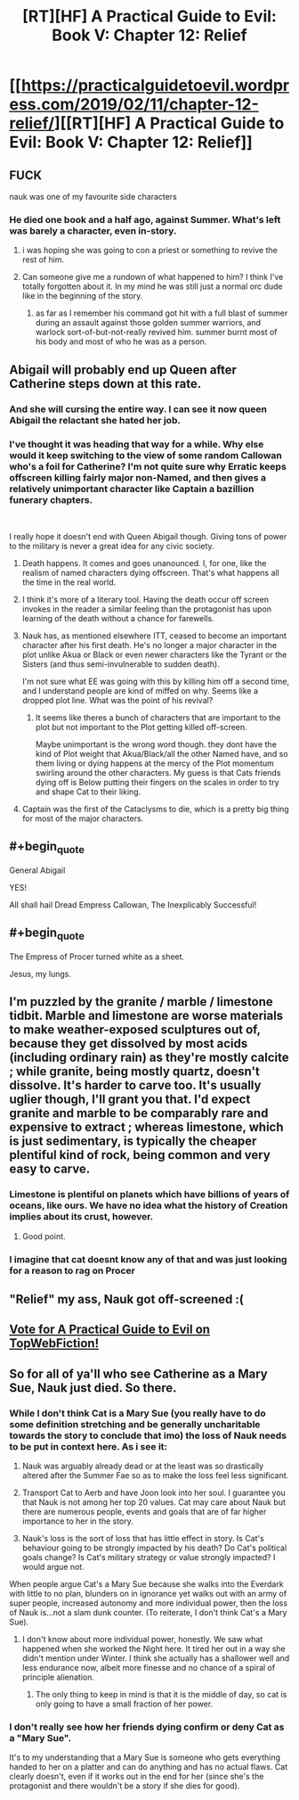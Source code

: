 #+TITLE: [RT][HF] A Practical Guide to Evil: Book V: Chapter 12: Relief

* [[https://practicalguidetoevil.wordpress.com/2019/02/11/chapter-12-relief/][[RT][HF] A Practical Guide to Evil: Book V: Chapter 12: Relief]]
:PROPERTIES:
:Author: Zayits
:Score: 64
:DateUnix: 1549861480.0
:END:

** FUCK

nauk was one of my favourite side characters
:PROPERTIES:
:Author: Nic_Cage_DM
:Score: 15
:DateUnix: 1549863943.0
:END:

*** He died one book and a half ago, against Summer. What's left was barely a character, even in-story.
:PROPERTIES:
:Author: TideofKhatanga
:Score: 30
:DateUnix: 1549869185.0
:END:

**** i was hoping she was going to con a priest or something to revive the rest of him.
:PROPERTIES:
:Author: Nic_Cage_DM
:Score: 9
:DateUnix: 1549882258.0
:END:


**** Can someone give me a rundown of what happened to him? I think I've totally forgotten about it. In my mind he was still just a normal orc dude like in the beginning of the story.
:PROPERTIES:
:Author: thunder_crane
:Score: 2
:DateUnix: 1549921516.0
:END:

***** as far as I remember his command got hit with a full blast of summer during an assault against those golden summer warriors, and warlock sort-of-but-not-really revived him. summer burnt most of his body and most of who he was as a person.
:PROPERTIES:
:Author: Nic_Cage_DM
:Score: 6
:DateUnix: 1549973401.0
:END:


** Abigail will probably end up Queen after Catherine steps down at this rate.
:PROPERTIES:
:Author: Rice_22
:Score: 31
:DateUnix: 1549863825.0
:END:

*** And she will cursing the entire way. I can see it now queen Abigail the relactant she hated her job.
:PROPERTIES:
:Author: razorfloss
:Score: 25
:DateUnix: 1549867360.0
:END:


*** I've thought it was heading that way for a while. Why else would it keep switching to the view of some random Callowan who's a foil for Catherine? I'm not quite sure why Erratic keeps offscreen killing fairly major non-Named, and then gives a relatively unimportant character like Captain a bazillion funerary chapters.

​

I really hope it doesn't end with Queen Abigail though. Giving tons of power to the military is never a great idea for any civic society.
:PROPERTIES:
:Author: somerando11
:Score: 12
:DateUnix: 1549882800.0
:END:

**** Death happens. It comes and goes unanounced. I, for one, like the realism of named characters dying offscreen. That's what happens all the time in the real world.
:PROPERTIES:
:Author: Frommerman
:Score: 21
:DateUnix: 1549889162.0
:END:


**** I think it's more of a literary tool. Having the death occur off screen invokes in the reader a similar feeling than the protagonist has upon learning of the death without a chance for farewells.
:PROPERTIES:
:Author: Allian42
:Score: 19
:DateUnix: 1549894847.0
:END:


**** Nauk has, as mentioned elsewhere ITT, ceased to become an important character after his first death. He's no longer a major character in the plot unlike Akua or Black or even newer characters like the Tyrant or the Sisters (and thus semi-invulnerable to sudden death).

I'm not sure what EE was going with this by killing him off a second time, and I understand people are kind of miffed on why. Seems like a dropped plot line. What was the point of his revival?
:PROPERTIES:
:Author: Rice_22
:Score: 6
:DateUnix: 1549935305.0
:END:

***** It seems like theres a bunch of characters that are important to the plot but not important to the Plot getting killed off-screen.

Maybe unimportant is the wrong word though. they dont have the kind of Plot weight that Akua/Black/all the other Named have, and so them living or dying happens at the mercy of the Plot momentum swirling around the other characters. My guess is that Cats friends dying off is Below putting their fingers on the scales in order to try and shape Cat to their liking.
:PROPERTIES:
:Author: Nic_Cage_DM
:Score: 5
:DateUnix: 1549973701.0
:END:


**** Captain was the first of the Cataclysms to die, which is a pretty big thing for most of the major characters.
:PROPERTIES:
:Author: Nic_Cage_DM
:Score: 7
:DateUnix: 1549888484.0
:END:


** #+begin_quote
  General Abigail
#+end_quote

YES!

All shall hail Dread Empress Callowan, The Inexplicably Successful!
:PROPERTIES:
:Author: CouteauBleu
:Score: 23
:DateUnix: 1549881418.0
:END:


** #+begin_quote
  The Empress of Procer turned white as a sheet.
#+end_quote

Jesus, my lungs.
:PROPERTIES:
:Author: Allian42
:Score: 22
:DateUnix: 1549893292.0
:END:


** I'm puzzled by the granite / marble / limestone tidbit. Marble and limestone are worse materials to make weather-exposed sculptures out of, because they get dissolved by most acids (including ordinary rain) as they're mostly calcite ; while granite, being mostly quartz, doesn't dissolve. It's harder to carve too. It's usually uglier though, I'll grant you that. I'd expect granite and marble to be comparably rare and expensive to extract ; whereas limestone, which is just sedimentary, is typically the cheaper plentiful kind of rock, being common and very easy to carve.
:PROPERTIES:
:Author: vimefer
:Score: 10
:DateUnix: 1549883798.0
:END:

*** Limestone is plentiful on planets which have billions of years of oceans, like ours. We have no idea what the history of Creation implies about its crust, however.
:PROPERTIES:
:Author: Frommerman
:Score: 17
:DateUnix: 1549889307.0
:END:

**** Good point.
:PROPERTIES:
:Author: vimefer
:Score: 3
:DateUnix: 1549890266.0
:END:


*** I imagine that cat doesnt know any of that and was just looking for a reason to rag on Procer
:PROPERTIES:
:Author: Nic_Cage_DM
:Score: 11
:DateUnix: 1549888541.0
:END:


** "Relief" my ass, Nauk got off-screened :(
:PROPERTIES:
:Author: cyberdsaiyan
:Score: 7
:DateUnix: 1549873061.0
:END:


** [[http://topwebfiction.com/vote.php?for=a-practical-guide-to-evil][Vote for A Practical Guide to Evil on TopWebFiction!]]
:PROPERTIES:
:Author: Zayits
:Score: 1
:DateUnix: 1549861492.0
:END:


** So for all of ya'll who see Catherine as a Mary Sue, Nauk just died. So there.
:PROPERTIES:
:Author: Ardvarkeating101
:Score: -10
:DateUnix: 1549863856.0
:END:

*** While I don't think Cat is a Mary Sue (you really have to do some definition stretching and be generally uncharitable towards the story to conclude that imo) the loss of Nauk needs to be put in context here. As i see it:

1) Nauk was arguably already dead or at the least was so drastically altered after the Summer Fae so as to make the loss feel less significant.

2) Transport Cat to Aerb and have Joon look into her soul. I guarantee you that Nauk is not among her top 20 values. Cat may care about Nauk but there are numerous people, events and goals that are of far higher importance to her in the story.

3) Nauk's loss is the sort of loss that has little effect in story. Is Cat's behaviour going to be strongly impacted by his death? Do Cat's political goals change? Is Cat's military strategy or value strongly impacted? I would argue not.

When people argue Cat's a Mary Sue because she walks into the Everdark with little to no plan, blunders on in ignorance yet walks out with an army of super people, increased autonomy and more individual power, then the loss of Nauk is...not a slam dunk counter. (To reiterate, I don't think Cat's a Mary Sue).
:PROPERTIES:
:Author: sparkc
:Score: 15
:DateUnix: 1549880565.0
:END:

**** I don't know about more individual power, honestly. We saw what happened when she worked the Night here. It tired her out in a way she didn't mention under Winter. I think she actually has a shallower well and less endurance now, albeit more finesse and no chance of a spiral of principle alienation.
:PROPERTIES:
:Author: CoronaPollentia
:Score: 9
:DateUnix: 1549887642.0
:END:

***** The only thing to keep in mind is that it is the middle of day, so cat is only going to have a small fraction of her power.
:PROPERTIES:
:Author: LordGoldenroot
:Score: 6
:DateUnix: 1549936663.0
:END:


*** I don't really see how her friends dying confirm or deny Cat as a "Mary Sue".

It's to my understanding that a Mary Sue is someone who gets everything handed to her on a platter and can do anything and has no actual flaws. Cat clearly doesn't, even if it works out in the end for her (since she's the protagonist and there wouldn't be a story if she dies for good).
:PROPERTIES:
:Author: Rice_22
:Score: 18
:DateUnix: 1549869347.0
:END:
